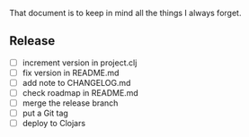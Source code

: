 #+STARTUP: showall indent align

That document is to keep in mind all the things I always forget.

** Release
- [ ] increment version in project.clj
- [ ] fix version in README.md
- [ ] add note to CHANGELOG.md
- [ ] check roadmap in README.md
- [ ] merge the release branch
- [ ] put a Git tag
- [ ] deploy to Clojars
